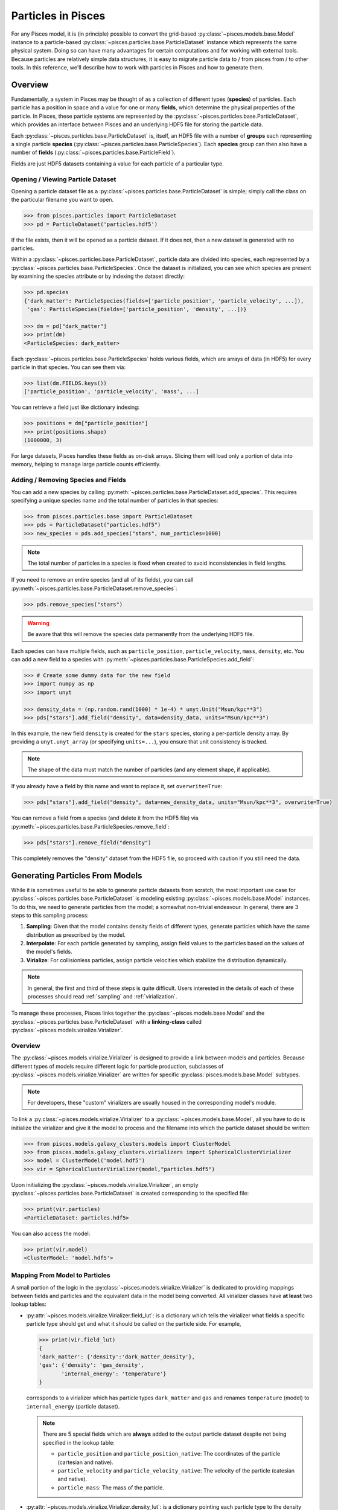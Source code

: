 .. _particles:

=========================
Particles in Pisces
=========================
For any Pisces model, it is (in principle) possible to convert the grid-based :py:class:`~pisces.models.base.Model` instance
to a particle-based :py:class:`~pisces.particles.base.ParticleDataset` instance which represents the same physical system.
Doing so can have many advantages for certain computations and for working with external tools. Because particles are relatively
simple data structures, it is easy to migrate particle data to / from pisces from / to other tools. In this reference, we'll
describe how to work with particles in Pisces and how to generate them.

Overview
--------

Fundamentally, a system in Pisces may be thought of as a collection of different types (**species**) of particles. Each particle
has a position in space and a value for one or many **fields**, which determine the physical properties of the particle. In Pisces,
these particle systems are represented by the :py:class:`~pisces.particles.base.ParticleDataset`, which provides an interface between
Pisces and an underlying HDF5 file for storing the particle data.

Each :py:class:`~pisces.particles.base.ParticleDataset` is, itself, an HDF5 file with a number of **groups** each representing
a single particle **species** (:py:class:`~pisces.particles.base.ParticleSpecies`). Each **species** group can then also have a number
of **fields** (:py:class:`~pisces.particles.base.ParticleField`).

Fields are just HDF5 datasets containing a value for each particle of a particular type.

.. _opening_viewing_particle_dataset:
Opening / Viewing Particle Dataset
''''''''''''''''''''''''''''''''''

Opening a particle dataset file as a :py:class:`~pisces.particles.base.ParticleDataset` is simple; simply call the class
on the particular filename you want to open.

.. code-block:: python

    >>> from pisces.particles import ParticleDataset
    >>> pd = ParticleDataset('particles.hdf5')

If the file exists, then it will be opened as a particle dataset. If it does not, then a new dataset is generated with
no particles.

Within a :py:class:`~pisces.particles.base.ParticleDataset`, particle data are divided into species, each represented
by a :py:class:`~pisces.particles.base.ParticleSpecies`. Once the dataset is initialized, you can see which species
are present by examining the species attribute or by indexing the dataset directly:

.. code-block:: python

    >>> pd.species
    {'dark_matter': ParticleSpecies(fields=['particle_position', 'particle_velocity', ...]),
     'gas': ParticleSpecies(fields=['particle_position', 'density', ...])}

    >>> dm = pd["dark_matter"]
    >>> print(dm)
    <ParticleSpecies: dark_matter>

Each :py:class:`~pisces.particles.base.ParticleSpecies` holds various fields, which are arrays of data (in HDF5)
for every particle in that species. You can see them via:

.. code-block:: python

    >>> list(dm.FIELDS.keys())
    ['particle_position', 'particle_velocity', 'mass', ...]

You can retrieve a field just like dictionary indexing:

.. code-block:: python

    >>> positions = dm["particle_position"]
    >>> print(positions.shape)
    (1000000, 3)

For large datasets, Pisces handles these fields as on-disk arrays. Slicing them will load only a portion of data
into memory, helping to manage large particle counts efficiently.

.. _adding_and_removing_particles:
Adding / Removing Species and Fields
''''''''''''''''''''''''''''''''''''

You can add a new species by calling :py:meth:`~pisces.particles.base.ParticleDataset.add_species`. This requires
specifying a unique species name and the total number of particles in that species:

.. code-block:: python

    >>> from pisces.particles.base import ParticleDataset
    >>> pds = ParticleDataset("particles.hdf5")
    >>> new_species = pds.add_species("stars", num_particles=1000)

.. note::

    The total number of particles in a species is fixed when created to avoid inconsistencies in field lengths.

If you need to remove an entire species (and all of its fields), you can call
:py:meth:`~pisces.particles.base.ParticleDataset.remove_species`:

.. code-block::

    >>> pds.remove_species("stars")

.. warning::

    Be aware that this will remove the species data permanently from the underlying HDF5 file.

Each species can have multiple fields, such as ``particle_position``, ``particle_velocity``, ``mass``, ``density``, etc.
You can add a new field to a species with :py:meth:`~pisces.particles.base.ParticleSpecies.add_field`:

.. code-block:: python

    >>> # Create some dummy data for the new field
    >>> import numpy as np
    >>> import unyt

    >>> density_data = (np.random.rand(1000) * 1e-4) * unyt.Unit("Msun/kpc**3")
    >>> pds["stars"].add_field("density", data=density_data, units="Msun/kpc**3")

In this example, the new field ``density`` is created for the ``stars`` species, storing a per-particle density array.
By providing a ``unyt.unyt_array`` (or specifying ``units=...``), you ensure that unit consistency is tracked.

.. note::

    The shape of the data must match the number of particles (and any element shape, if applicable).

If you already have a field by this name and want to replace it, set ``overwrite=True``:

.. code-block:: python

    >>> pds["stars"].add_field("density", data=new_density_data, units="Msun/kpc**3", overwrite=True)

You can remove a field from a species (and delete it from the HDF5 file) via
:py:meth:`~pisces.particles.base.ParticleSpecies.remove_field`:

.. code-block:: python

    >>> pds["stars"].remove_field("density")

This completely removes the "density" dataset from the HDF5 file, so proceed with caution if you still need the data.

Generating Particles From Models
--------------------------------
While it is sometimes useful to be able to generate particle datasets from scratch, the most important use case for
:py:class:`~pisces.particles.base.ParticleDataset` is modeling existing :py:class:`~pisces.models.base.Model` instances.
To do this, we need to generate particles from the model; a somewhat non-trivial endeavour. In general, there are 3 steps
to this sampling process:

1. **Sampling**: Given that the model contains density fields of different types, generate particles which have the same
   distribution as prescribed by the model.
2. **Interpolate**: For each particle generated by sampling, assign field values to the particles based on the values of
   the model's fields.
3. **Virialize**: For collisionless particles, assign particle velocities which stabilize the distribution dynamically.

.. note::

    In general, the first and third of these steps is quite difficult. Users interested in the details of each of these
    processes should read :ref:`sampling` and :ref:`virialization`.

To manage these processes, Pisces links together the :py:class:`~pisces.models.base.Model` and the :py:class:`~pisces.particles.base.ParticleDataset`
with a **linking-class** called :py:class:`~pisces.models.virialize.Virializer`.

Overview
''''''''

The :py:class:`~pisces.models.virialize.Virializer` is designed to provide a link between models and particles. Because different
types of models require different logic for particle production, subclasses of :py:class:`~pisces.models.virialize.Virializer` are
written for specific :py:class:`pisces.models.base.Model` subtypes.

.. note::

    For developers, these "custom" virializers are usually housed in the corresponding model's module.

To link a :py:class:`~pisces.models.virialize.Virializer` to a :py:class:`~pisces.models.base.Model`, all you have to do
is initialize the virializer and give it the model to process and the filename into which the particle dataset should be
written:

.. code-block:: python

    >>> from pisces.models.galaxy_clusters.models import ClusterModel
    >>> from pisces.models.galaxy_clusters.virializers import SphericalClusterVirializer
    >>> model = ClusterModel('model.hdf5')
    >>> vir = SphericalClusterVirializer(model,"particles.hdf5")

Upon initializing the :py:class:`~pisces.models.virialize.Virializer`, an empty :py:class:`~pisces.particles.base.ParticleDataset`
is created corresponding to the specified file:

.. code-block:: python

    >>> print(vir.particles)
    <ParticleDataset: particles.hdf5>

You can also access the model:

.. code-block:: python

    >>> print(vir.model)
    <ClusterModel: 'model.hdf5'>

Mapping From Model to Particles
'''''''''''''''''''''''''''''''
A small portion of the logic in the :py:class:`~pisces.models.virialize.Virializer` is dedicated to providing mappings
between fields and particles and the equivalent data in the model being converted. All virializer classes have **at least**
two lookup tables:

- :py:attr:`~pisces.models.virialize.Virializer.field_lut`: is a dictionary which tells the virializer what fields a
  specific particle type should get and what it should be called on the particle side. For example,

  .. code-block:: python

      >>> print(vir.field_lut)
      {
      'dark_matter': {'density':'dark_matter_density'},
      'gas': {'density': 'gas_density',
             'internal_energy': 'temperature'}
      }

  corresponds to a virializer which has particle types ``dark_matter`` and ``gas`` and renames ``temperature`` (model) to
  ``internal_energy`` (particle dataset).

  .. note::

      There are 5 special fields which are **always** added to the output particle dataset despite not being
      specified in the lookup table:

      - ``particle_position`` and ``particle_position_native``: The coordinates of the particle (cartesian and native).
      - ``particle_velocity`` and ``particle_velocity_native``: The velocity of the particle (catesian and native).
      - ``particle_mass``: The mass of the particle.

- :py:attr:`~pisces.models.virialize.Virializer.density_lut`: is a dictionary pointing each particle type to the density
  field (in the model) from which it should be sampled. This is necessary for the virializer to be able to accurately generate
  particles.

You can access and manipulate these lookup tables as needed in order to modify the behavior of the default virializer before
creating the resulting particle dataset.

Sampling
''''''''
The first critical function of the :py:class:`~pisces.models.virialize.Virializer` is to produce particles which have the correct
distribution to match the density specified in the model. This is the **sampling** process and is performed by calling the
:py:meth:`~pisces.models.virialize.Virializer.generate_particles` method.

The :py:meth:`~pisces.models.virialize.Virializer.generate_particles` method takes a single argument, ``num_particles``, which
is a ``dict`` specifying the number of particles of each type to generate:

.. code-block:: python

    >>> vir.generate_particles({'gas':1_000_000,'dark_matter':1_000_000})
    Pisces : [INFO     ] 2025-03-02 16:35:10,342 Sampling positions for species 'gas' (1000000 particles).
    Pisces : [INFO     ] 2025-03-02 16:35:10,490 Sampling positions for species 'dark_matter' (1000000 particles).
    Pisces : [INFO     ] 2025-03-02 16:35:10,626 Completed particle position sampling.

.. hint::

    Under the hood, the virializer uses the :py:attr:`~pisces.models.virialize.Virializer.density_lut` to find the
    corresponding density field in the model and then samples from it. This is all managed in the private method ``_sample_particles``,
    which is modified in subclasses to implement the correct sampling methodology.

Interpolating
'''''''''''''

Once the particles have been generated, its easy enough to map different fields onto them. This is performed using the
:py:meth:`~pisces.models.virialize.Virializer.interpolate_fields` method, which will use the sampled positions for each
of the particles to determine the correct field values.

.. code-block:: python

    >>> vir.interpolate_fields()
    Pisces : [INFO     ] 2025-03-02 16:40:47,876 Interpolating: temperature -> gas,internal_energy.
    Pisces : [INFO     ] 2025-03-02 16:40:48,325 Interpolating: gas_density -> gas,density.
    Pisces : [INFO     ] 2025-03-02 16:40:48,755 Interpolating: pressure -> gas,pressure.
    Pisces : [INFO     ] 2025-03-02 16:40:49,184 Interpolating: gravitational_potential -> gas,gravitational_potential.
    Pisces : [INFO     ] 2025-03-02 16:40:49,619 Interpolating: dark_matter_density -> dark_matter,density.
    Pisces : [INFO     ] 2025-03-02 16:40:49,976 Interpolating: gravitational_potential -> dark_matter,gravitational_potential.

Virializing
'''''''''''

.. warning::

    Not yet Implemented

Developing Custom Virializers
'''''''''''''''''''''''''''''

The :py:class:`~pisces.models.virialize.Virializer` provides the core structure for sampling particles, interpolating fields, and
(when implemented) virializing velocities. However, different types of astrophysical models require different logic for generating
particle distributions. To address this, developers can subclass :py:class:`~pisces.models.virialize.Virializer` to implement
custom virialization strategies tailored to specific :py:class:`~pisces.models.base.Model` subclasses.

A custom virializer is implemented as a subclass of :py:class:`~pisces.models.virialize.Virializer`,
typically housed within the same module as the corresponding :py:class:`~pisces.models.base.Model`.

.. code-block:: python

    from pisces.models.virialize import Virializer
    from pisces.models.base import Model

    class MyCustomVirializer(Virializer):
        _VALID_PARTICLE_TYPES = ['gas', 'dark_matter']
        DEFAULT_DENSITY_FIELD_LUT = {
            'gas': 'gas_density',
            'dark_matter': 'dark_matter_density'
        }
        DEFAULT_FIELD_LUT = {
            'gas': {'density': 'gas_density', 'temperature': 'temperature'},
            'dark_matter': {'density': 'dark_matter_density'}
        }

This subclass defines:
    - ``_VALID_PARTICLE_TYPES``: The particle species the virializer supports.
    - ``DEFAULT_DENSITY_FIELD_LUT``: A dictionary mapping each particle type to the corresponding density field in the model.
    - ``DEFAULT_FIELD_LUT``: A dictionary specifying which fields should be interpolated onto each particle type.

Adding Model Validation
"""""""""""""""""""""""

Each virializer should ensure that the provided model is compatible. To do this, override the
:py:meth:`~pisces.models.virialize.Virializer._validate_model` method:

.. code-block:: python

    class MyCustomVirializer(Virializer):
        def _validate_model(self, model: Model) -> None:
            if not hasattr(model, 'FIELDS'):
                raise ValueError("Model must have a 'FIELDS' attribute containing field mappings.")

This ensures that any model passed to the virializer has the required properties.

Implementing Custom Particle Sampling
"""""""""""""""""""""""""""""""""""""

The most critical step in writing a custom virializer is defining how particles are sampled from the model.
This is handled by the :py:meth:`~pisces.models.virialize.Virializer._sample_particles` method, which must be implemented in each subclass.

.. code-block:: python

    import numpy as np
    import unyt

    class MyCustomVirializer(Virializer):
        def _sample_particles(self, species: str, num_particles: int) -> unyt.unyt_quantity:
            """
            Custom implementation for sampling particle positions.

            Parameters
            ----------
            species : str
                The particle species being sampled.
            num_particles : int
                The number of particles to generate.

            Returns
            -------
            unyt.unyt_quantity
                The mass of each sampled particle.

            Notes
            -----
            This example samples positions randomly in a unit cube.
            """
            # Generate random positions in a unit cube
            self.particles[species]["particle_position_native"][:] = np.random.rand(num_particles, 3)

            # Assign equal mass to all particles
            mass = unyt.unyt_quantity(1.0, "Msun") / num_particles
            return mass

This method:
    - Generates random positions in a unit cube (for illustration).
    - Assigns equal mass to all particles.

Developers should replace this logic with a physically meaningful sampling strategy.

Custom Field Interpolation
""""""""""""""""""""""""""

To implement a custom interpolation method, override :py:meth:`~pisces.models.virialize.Virializer._interpolate_field`:

.. code-block:: python

    class MyCustomVirializer(Virializer):
        def _interpolate_field(self, species: str, model_field: str, particle_field: str, **kwargs):
            """
            Custom field interpolation method.

            Parameters
            ----------
            species : str
                The particle species whose positions we use for interpolation.
            model_field : str
                The field in the model to interpolate.
            particle_field : str
                The corresponding field in the particle dataset.

            Notes
            -----
            This method assigns a constant value for demonstration purposes.
            """
            self.particles[species][particle_field][:] = np.full(
                self.particles[species][particle_field].shape, 100.0
            )

This trivial example assigns a constant value to all particles, but in a real implementation, it should interpolate
values from the model grid onto the particles.

Using a Custom Virializer
"""""""""""""""""""""""""

Once implemented, the new virializer can be used like any other:

.. code-block:: python

    >>> from pisces.models.galaxy_clusters.models import ClusterModel
    >>> model = ClusterModel('model.hdf5')
    >>> vir = MyCustomVirializer(model, "custom_particles.hdf5")

    >>> vir.generate_particles({'gas': 1_000_000, 'dark_matter': 500_000})
    >>> vir.interpolate_fields()

Manipulating Particle Datasets
------------------------------

Altering a Single Particle
''''''''''''''''''''''''''

Combining Particle Datasets
'''''''''''''''''''''''''''

Truncating Particle Datasets
''''''''''''''''''''''''''''

3rd Party Compatibility
-----------------------
